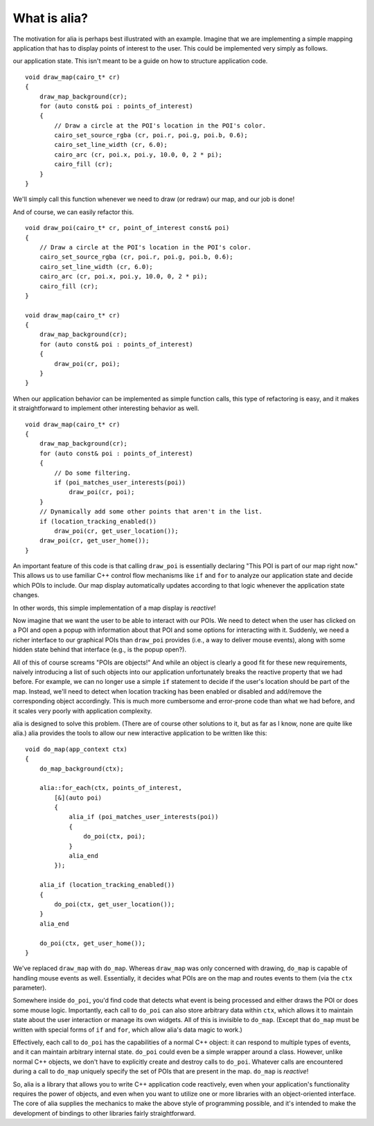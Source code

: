 What is alia?
=============

The motivation for alia is perhaps best illustrated with an example. Imagine
that we are implementing a simple mapping application that has to display points
of interest to the user. This could be implemented very simply as follows.

.. note: For simplicity, this example uses global data and functions to access
our application state. This isn't meant to be a guide on how to structure
application code.

::

    void draw_map(cairo_t* cr)
    {
        draw_map_background(cr);
        for (auto const& poi : points_of_interest)
        {
            // Draw a circle at the POI's location in the POI's color.
            cairo_set_source_rgba (cr, poi.r, poi.g, poi.b, 0.6);
            cairo_set_line_width (cr, 6.0);
            cairo_arc (cr, poi.x, poi.y, 10.0, 0, 2 * pi);
            cairo_fill (cr);
        }
    }

We'll simply call this function whenever we need to draw (or redraw) our map,
and our job is done!

And of course, we can easily refactor this. ::

    void draw_poi(cairo_t* cr, point_of_interest const& poi)
    {
        // Draw a circle at the POI's location in the POI's color.
        cairo_set_source_rgba (cr, poi.r, poi.g, poi.b, 0.6);
        cairo_set_line_width (cr, 6.0);
        cairo_arc (cr, poi.x, poi.y, 10.0, 0, 2 * pi);
        cairo_fill (cr);
    }

    void draw_map(cairo_t* cr)
    {
        draw_map_background(cr);
        for (auto const& poi : points_of_interest)
        {
            draw_poi(cr, poi);
        }
    }

When our application behavior can be implemented as simple function calls, this
type of refactoring is easy, and it makes it straightforward to implement other
interesting behavior as well. ::

    void draw_map(cairo_t* cr)
    {
        draw_map_background(cr);
        for (auto const& poi : points_of_interest)
        {
            // Do some filtering.
            if (poi_matches_user_interests(poi))
                draw_poi(cr, poi);
        }
        // Dynamically add some other points that aren't in the list.
        if (location_tracking_enabled())
            draw_poi(cr, get_user_location());
        draw_poi(cr, get_user_home());
    }

An important feature of this code is that calling ``draw_poi`` is essentially
declaring "This POI is part of our map right now." This allows us to use
familiar C++ control flow mechanisms like ``if`` and ``for`` to analyze our
application state and decide which POIs to include. Our map display
automatically updates according to that logic whenever the application state
changes.

In other words, this simple implementation of a map display is *reactive*!

Now imagine that we want the user to be able to interact with our POIs. We need
to detect when the user has clicked on a POI and open a popup with information
about that POI and some options for interacting with it. Suddenly, we need a
richer interface to our graphical POIs than ``draw_poi`` provides (i.e., a way
to deliver mouse events), along with some hidden state behind that interface
(e.g., is the popup open?).

All of this of course screams "POIs are objects!" And while an object is clearly
a good fit for these new requirements, naively introducing a list of such
objects into our application unfortunately breaks the reactive property that we
had before. For example, we can no longer use a simple ``if`` statement to
decide if the user's location should be part of the map. Instead, we'll need to
detect when location tracking has been enabled or disabled and add/remove the
corresponding object accordingly. This is much more cumbersome and error-prone
code than what we had before, and it scales very poorly with application
complexity.

alia is designed to solve this problem. (There are of course other solutions to
it, but as far as I know, none are quite like alia.) alia provides the tools to
allow our new interactive application to be written like this:

::

    void do_map(app_context ctx)
    {
        do_map_background(ctx);

        alia::for_each(ctx, points_of_interest,
            [&](auto poi)
            {
                alia_if (poi_matches_user_interests(poi))
                {
                    do_poi(ctx, poi);
                }
                alia_end
            });

        alia_if (location_tracking_enabled())
        {
            do_poi(ctx, get_user_location());
        }
        alia_end

        do_poi(ctx, get_user_home());
    }

We've replaced ``draw_map`` with ``do_map``. Whereas ``draw_map`` was only
concerned with drawing, ``do_map`` is capable of handling mouse events as well.
Essentially, it decides what POIs are on the map and routes events to them (via
the ``ctx`` parameter).

Somewhere inside ``do_poi``, you'd find code that detects what event is being
processed and either draws the POI or does some mouse logic. Importantly, each
call to ``do_poi`` can also store arbitrary data within ``ctx``, which allows it
to maintain state about the user interaction or manage its own widgets. All of
this is invisible to ``do_map``. (Except that ``do_map`` must be written with
special forms of ``if`` and ``for``, which allow alia's data magic to work.)

Effectively, each call to ``do_poi`` has the capabilities of a normal C++
object: it can respond to multiple types of events, and it can maintain
arbitrary internal state. ``do_poi`` could even be a simple wrapper around a
class. However, unlike normal C++ objects, we don't have to explicitly create
and destroy calls to ``do_poi``. Whatever calls are encountered during a call to
``do_map`` uniquely specify the set of POIs that are present in the map.
``do_map`` is *reactive*!

So, alia is a library that allows you to write C++ application code reactively,
even when your application's functionality requires the power of objects, and
even when you want to utilize one or more libraries with an object-oriented
interface. The core of alia supplies the mechanics to make the above style of
programming possible, and it's intended to make the development of bindings to
other libraries fairly straightforward.
